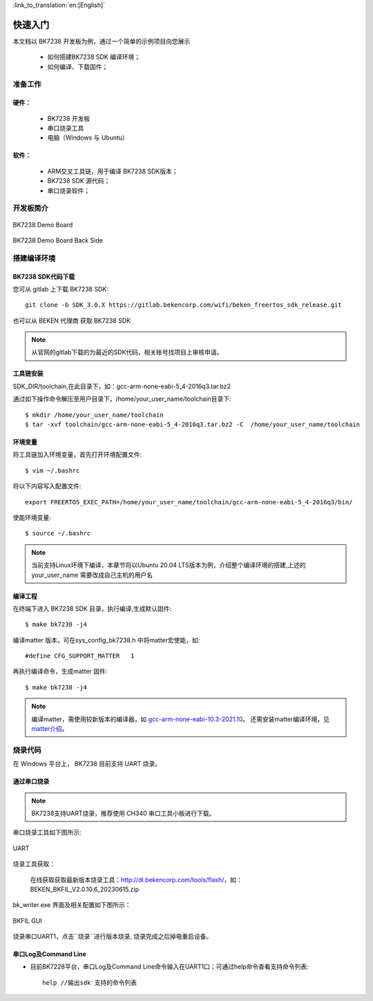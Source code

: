 
:link_to_translation:`en:[English]`

快速入门
=======================


本文档以 BK7238 开发板为例，通过一个简单的示例项目向您展示

 - 如何搭建BK7238 SDK 编译环境；
 - 如何编译、下载固件；

------------------------
准备工作
------------------------

硬件：
------------------------

 - BK7238 开发板
 - 串口烧录工具
 - 电脑（Windows 与 Ubuntu）



软件：
------------------------

 - ARM交叉工具链，用于编译 BK7238 SDK版本；
 - BK7238 SDK 源代码；
 - 串口烧录软件；



------------------------
开发板简介
------------------------

.. figure:: ./../_static/demo_board_bk7238_1.png
    :align: center
    :alt: demo_board_bk7238_1
    :figclass: align-center

    BK7238 Demo Board

.. figure:: ./../_static/demo_board_bk7238_2.png
    :align: center
    :alt: demo_board_bk7238_2
    :figclass: align-center

    BK7238 Demo Board Back Side




------------------------------------
搭建编译环境
------------------------------------

BK7238 SDK代码下载
------------------------------------

您可从 gitlab 上下载 BK7238 SDK::

    git clone -b SDK_3.0.X https://gitlab.bekencorp.com/wifi/beken_freertos_sdk_release.git

也可以从 BEKEN 代理商 获取 BK7238 SDK

.. note::
    从官网的gitlab下载的为最近的SDK代码，相关账号找项目上审核申请。

工具链安装
------------------------

SDK_DIR/toolchain,在此目录下，如：gcc-arm-none-eabi-5_4-2016q3.tar.bz2

通过如下操作命令解压至用户目录下，/home/your_user_name/toolchain目录下::
    
    $ mkdir /home/your_user_name/toolchain
    $ tar -xvf toolchain/gcc-arm-none-eabi-5_4-2016q3.tar.bz2 -C  /home/your_user_name/toolchain

环境变量
------------------------
将工具链加入环境变量，首先打开环境配置文件::

    $ vim ~/.bashrc

将以下内容写入配置文件::

    export FREERTOS_EXEC_PATH=/home/your_user_name/toolchain/gcc-arm-none-eabi-5_4-2016q3/bin/

使能环境变量::

    $ source ~/.bashrc

.. note::
    当前支持Linux环境下编译，本章节将以Ubuntu 20.04 LTS版本为例，介绍整个编译环境的搭建,上述的your_user_name 需要改成自己主机的用户名


编译工程
------------------------------------

在终端下进入 BK7238 SDK 目录，执行编译,生成默认固件::

   $ make bk7238 -j4


编译matter 版本，可在sys_config_bk7238.h 中将matter宏使能，如::

#define CFG_SUPPORT_MATTER   1

再执行编译命令，生成matter 固件::   

   $ make bk7238 -j4

.. note::
    编译matter，需使用较新版本的编译器，如 `gcc-arm-none-eabi-10.3-2021.10 <https://developer.arm.com/downloads/-/gnu-rm/10-3-2021-10>`_。
    还需安装matter编译环境，见 `matter介绍 <https://gitlab.bekencorp.com/wifi/customer/matter>`_。

------------------------------------
烧录代码
------------------------------------

在 Windows 平台上， BK7238 目前支持 UART 烧录。



通过串口烧录
------------------------------------

.. note::

    BK7238支持UART烧录，推荐使用 CH340 串口工具小板进行下载。

串口烧录工具如下图所示:

.. figure:: ./../_static/download_tool_uart.png
    :align: center
    :alt: download_tool_uart
    :figclass: align-center

    UART

烧录工具获取：

	在线获取获取最新版本烧录工具：http://dl.bekencorp.com/tools/flash/，如：BEKEN_BKFIL_V2.0.10.6_20230615.zip

bk_writer.exe 界面及相关配置如下图所示：





.. figure:: ./../_static/download_uart_bk7238.png
    :align: center
    :alt: download_uart_bk7238
    :figclass: align-center

    BKFIL GUI


烧录串口UART1，点击``烧录``进行版本烧录, 烧录完成之后掉电重启设备。


串口Log及Command Line
------------------------------------

- 目前BK7228平台，串口Log及Command Line命令输入在UART1口；可通过help命令查看支持命令列表::

    help //输出sdk 支持的命令列表

.. figure:: ./../_static/cli_help.png
    :align: center
    :alt: cli_help
    :figclass: align-center





